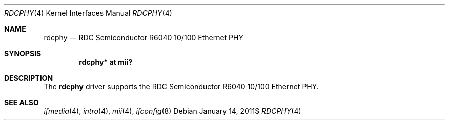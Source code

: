 .\"	$OpenBSD$
.\"
.\" Copyright (c) 2011 Kevin Lo <kevlo@openbsd.org>
.\"
.\" Permission to use, copy, modify, and distribute this software for any
.\" purpose with or without fee is hereby granted, provided that the above
.\" copyright notice and this permission notice appear in all copies.
.\"
.\" THE SOFTWARE IS PROVIDED "AS IS" AND THE AUTHOR DISCLAIMS ALL WARRANTIES
.\" WITH REGARD TO THIS SOFTWARE INCLUDING ALL IMPLIED WARRANTIES OF
.\" MERCHANTABILITY AND FITNESS. IN NO EVENT SHALL THE AUTHOR BE LIABLE FOR
.\" ANY SPECIAL, DIRECT, INDIRECT, OR CONSEQUENTIAL DAMAGES OR ANY DAMAGES
.\" WHATSOEVER RESULTING FROM LOSS OF USE, DATA OR PROFITS, WHETHER IN AN
.\" ACTION OF CONTRACT, NEGLIGENCE OR OTHER TORTIOUS ACTION, ARISING OUT OF
.\" OR IN CONNECTION WITH THE USE OR PERFORMANCE OF THIS SOFTWARE.
.\"
.Dd $Mdocdate: January 14 2011$
.Dt RDCPHY 4
.Os
.Sh NAME
.Nm rdcphy
.Nd RDC Semiconductor R6040 10/100 Ethernet PHY
.Sh SYNOPSIS
.Cd "rdcphy* at mii?"
.Sh DESCRIPTION
The
.Nm
driver supports the RDC Semiconductor R6040 10/100 Ethernet PHY.
.Sh SEE ALSO
.Xr ifmedia 4 ,
.Xr intro 4 ,
.Xr mii 4 ,
.Xr ifconfig 8
